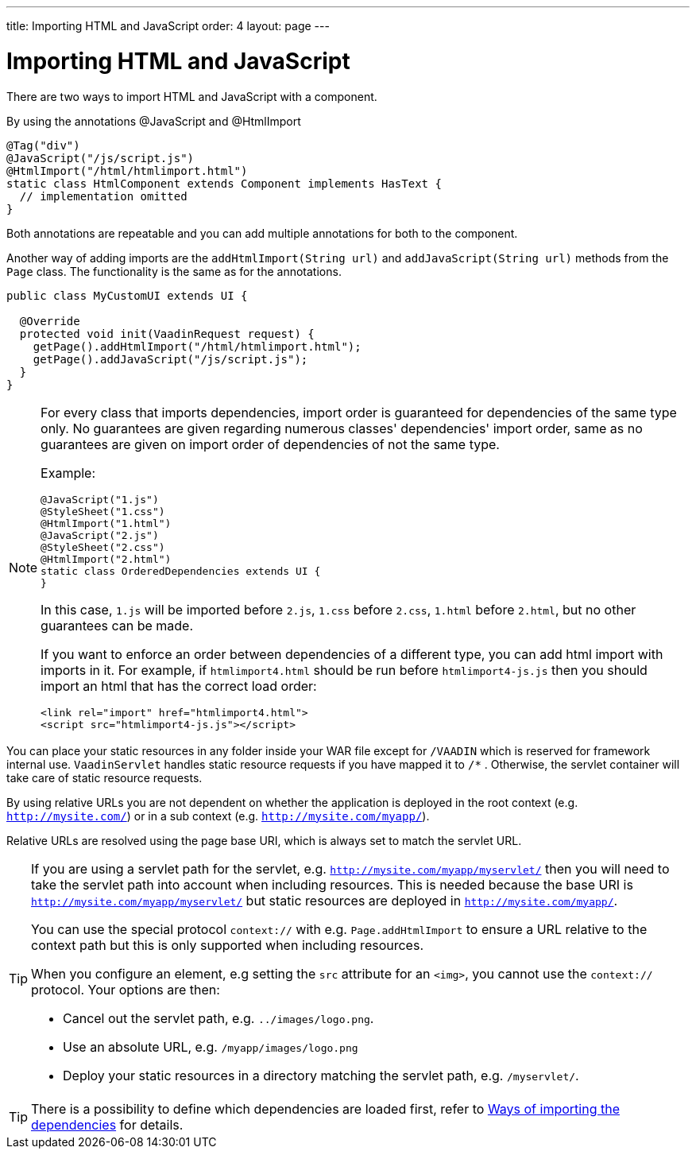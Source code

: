 ---
title: Importing HTML and JavaScript
order: 4
layout: page
---

ifdef::env-github[:outfilesuffix: .asciidoc]
= Importing HTML and JavaScript

There are two ways to import HTML and JavaScript with a component.

By using the annotations @JavaScript and @HtmlImport

[source,java]
----
@Tag("div")
@JavaScript("/js/script.js")
@HtmlImport("/html/htmlimport.html")
static class HtmlComponent extends Component implements HasText {
  // implementation omitted
}
----

Both annotations are repeatable and you can add multiple annotations for both
to the component.

Another way of adding imports are the `addHtmlImport(String url)` and
`addJavaScript(String url)` methods from the `Page` class.
The functionality is the same as for the annotations.

[source,java]
----
public class MyCustomUI extends UI {

  @Override
  protected void init(VaadinRequest request) {
    getPage().addHtmlImport("/html/htmlimport.html");
    getPage().addJavaScript("/js/script.js");
  }
}
----

[NOTE]
====
For every class that imports dependencies, import order is guaranteed for dependencies of the same type only.
No guarantees are given regarding numerous classes' dependencies' import order, same as no guarantees are given on import order of
dependencies of not the same type.

Example:
[source, java]
----
@JavaScript("1.js")
@StyleSheet("1.css")
@HtmlImport("1.html")
@JavaScript("2.js")
@StyleSheet("2.css")
@HtmlImport("2.html")
static class OrderedDependencies extends UI {
}
----
In this case, `1.js` will be imported before `2.js`, `1.css` before `2.css`, `1.html` before `2.html`, but no other guarantees can be made.

If you want to enforce an order between dependencies of a different type, you can add html import with imports in it.
For example, if `htmlimport4.html` should be run before `htmlimport4-js.js` then you should import an html that has the
correct load order:
[source, html]
----
<link rel="import" href="htmlimport4.html">
<script src="htmlimport4-js.js"></script>
----
====

You can place your static resources in any folder inside your WAR file except
for `/VAADIN` which is reserved for framework internal use.
`VaadinServlet` handles static resource requests if you have mapped it to `/*` .
Otherwise, the servlet container will take care of static resource requests.

By using relative URLs you are not dependent on whether the application is
deployed in the root context (e.g.  `http://mysite.com/`) or in a sub
context (e.g. `http://mysite.com/myapp/`).

Relative URLs are resolved using the page base URI, which is always set to
match the servlet URL.

[TIP]
====
If you are using a servlet path for the servlet, e.g. `http://mysite.com/myapp/myservlet/`
then you will need to take the servlet path into account when including resources.
This is needed because the base URI is `http://mysite.com/myapp/myservlet/` but
static resources are deployed in `http://mysite.com/myapp/`.

You can use the special protocol `context://` with e.g. `Page.addHtmlImport` to
ensure a URL relative to the context path but this is only supported when
including resources.

When you configure an element, e.g setting the `src` attribute for an `<img>`,
you cannot use the `context://` protocol. Your options are then:

* Cancel out the servlet path, e.g. `../images/logo.png`.
* Use an absolute URL, e.g. `/myapp/images/logo.png`
* Deploy your static resources in a directory matching the servlet path, e.g. `/myservlet/`.
====

[TIP]
====
There is a possibility to define which dependencies are loaded first, refer to <<tutorial-ways-of-importing#,Ways of importing the dependencies>> for details.
====
